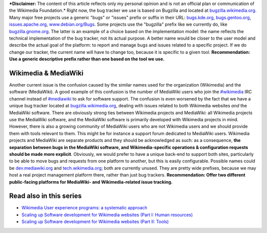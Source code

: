 .. title: Wikimedia & MediaWiki bugs, issues and requests
.. clean: no
.. slug: wikimedia-mediawiki-bugs-issues-and-requests
.. date: 2010-03-04 02:26:46
.. tags: MediaWiki,Engineering,Wikimedia
.. description: 

***Disclaimer:** The content of this article reflects only my personal opinion and is not an official plan or communication of the Wikimedia Foundation.* Right now, the bug tracker we use is based on Bugzilla and located at `bugzilla.wikimedia.org <http://bugzilla.wikimedia.org>`__. Many major free projects use a generic "bugs" or "issues" prefix or suffix in their URL: `bugs.kde.org <http://bugs.kde.org>`__, `bugs.gentoo.org <http://bugs.gentoo.org>`__, `issues.apache.org <http://issues.apache.org>`__, `www.debian.org/Bugs <http://www.debian.org/Bugs>`__. Some projects use the "bugzilla" prefix like we currently do, like `bugzilla.gnome.org <http://bugzilla.gnome.org>`__. The latter is an example of a choice based on the implementation model: the name reflects the technical implementation of the bug tracker, not its actual purpose. A better name would be closer to the user model and describe the actual goal of the platform: to report and manage bugs and issues related to a specific project. If we do change our tracker, the current name will have to change too, because it is specific to a given tool. **Recommendation: Use a generic descriptive prefix rather than one based on the tool we use.**

Wikimedia & MediaWiki
=====================

Another current issue is the confusion caused by the similar names used for the organization (Wikimedia) and the software (MediaWiki). A good example of this confusion is the number of MediaWiki users who join the `#wikimedia <irc://irc.freenode.net/wikimedia>`__ IRC channel instead of `#mediawiki <irc://irc.freenode.net/mediawiki>`__ to ask for software support. The confusion is even worsened by the fact that we have a unique bug tracker located at `bugzilla.wikimedia.org <http://bugzilla.wikimedia.org>`__, dealing with issues related to both Wikimedia websites *and* the MediaWiki software. There are obviously strong ties between Wikimedia projects and MediaWiki: all Wikimedia projects use the MediaWiki software, and the MediaWiki software is primarily developed with Wikimedia projects in mind. However, there is also a growing community of MediaWiki users who are not Wikimedia users and we should provide them with tools relevant to them. This might be for instance a support forum dedicated to MediaWiki users. Wikimedia projects and MediaWiki are separate products and they should be acknowledged as such: as a consequence, **the separation between bugs in the MediaWiki software, and Wikimedia-specific operations & configuration requests should be made more explicit**. Obviously, we would prefer to have a unique back-end to support both sites, particularly to be able to move bugs and requests from one platform to another, but this is easily configurable. Possible names could be `dev.mediawiki.org <http://dev.mediawiki.org>`__ and `tech.wikimedia.org <http://tech.wikimedia.org>`__; both are currently unused. They are pretty wide prefixes, because we may host a real project management platform there, rather than just bug trackers. **Recommendation: Offer two different public-facing platforms for MediaWiki- and Wikimedia-related issue tracking.**

Read also in this series
========================

-  `Wikimedia User experience programs: a systematic approach <http://guillaumepaumier.com/2010/03/04/wikimedia-user-experience-programs/>`__
-  `Scaling up Software development for Wikimedia websites (Part I: Human resources) <http://guillaumepaumier.com/2010/03/04/scaling-up-software-development-for-wikimedia-websites-human-resources/>`__
-  `Scaling up Software development for Wikimedia websites (Part II: Tools) <http://guillaumepaumier.com/2010/03/05/scaling-up-software-development-for-wikimedia-websites-tools/>`__
